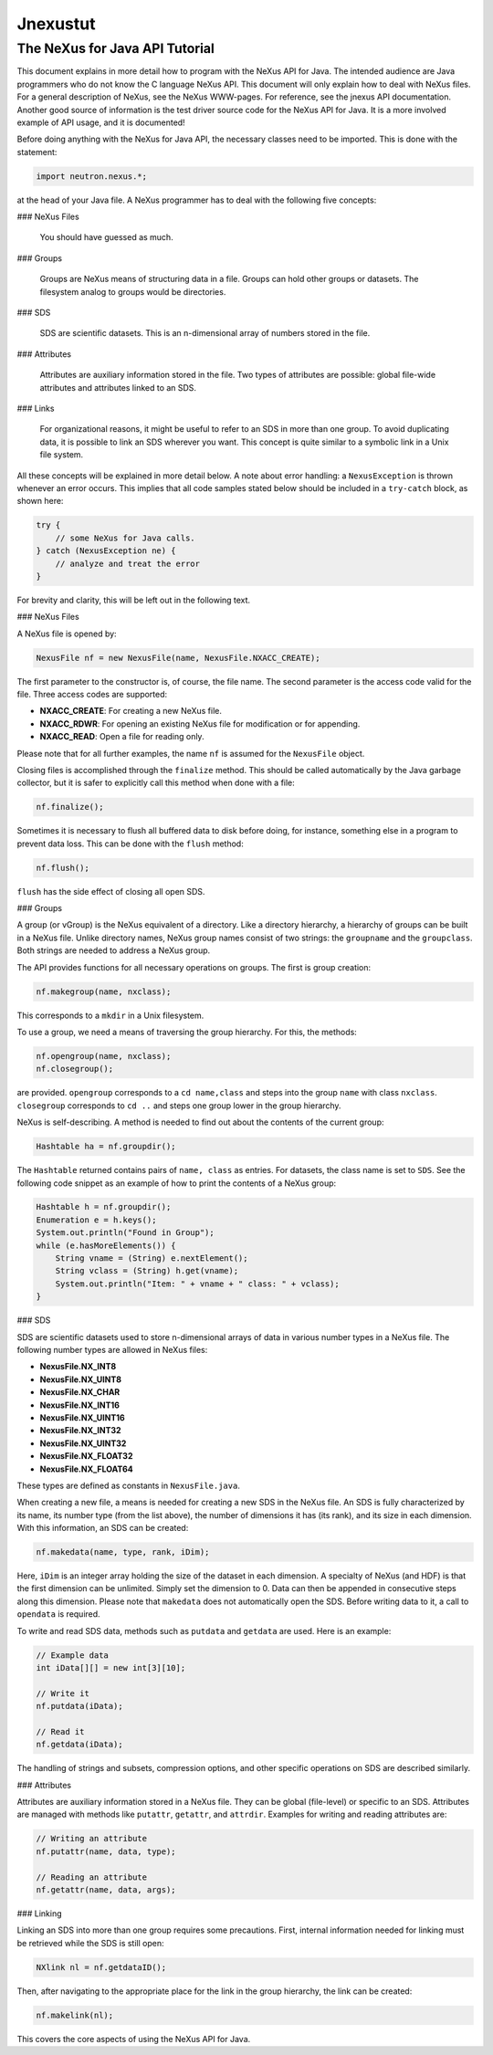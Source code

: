 =========
Jnexustut
=========

The NeXus for Java API Tutorial
--------------------------------

This document explains in more detail how to program with the NeXus API for Java. The intended audience are Java programmers who do not know the C language NeXus API. This document will only explain how to deal with NeXus files. For a general description of NeXus, see the NeXus WWW-pages. For reference, see the jnexus API documentation. Another good source of information is the test driver source code for the NeXus API for Java. It is a more involved example of API usage, and it is documented!

Before doing anything with the NeXus for Java API, the necessary classes need to be imported. This is done with the statement:

.. code-block:: java

    import neutron.nexus.*;

at the head of your Java file. A NeXus programmer has to deal with the following five concepts:

### NeXus Files

    You should have guessed as much.

### Groups

    Groups are NeXus means of structuring data in a file. Groups can hold other groups or datasets. The filesystem analog to groups would be directories.

### SDS

    SDS are scientific datasets. This is an n-dimensional array of numbers stored in the file.

### Attributes

    Attributes are auxiliary information stored in the file. Two types of attributes are possible: global file-wide attributes and attributes linked to an SDS.

### Links

    For organizational reasons, it might be useful to refer to an SDS in more than one group. To avoid duplicating data, it is possible to link an SDS wherever you want. This concept is quite similar to a symbolic link in a Unix file system.

All these concepts will be explained in more detail below. A note about error handling: a ``NexusException`` is thrown whenever an error occurs. This implies that all code samples stated below should be included in a ``try-catch`` block, as shown here:

.. code-block:: java

    try {
        // some NeXus for Java calls.
    } catch (NexusException ne) {
        // analyze and treat the error
    }

For brevity and clarity, this will be left out in the following text.

### NeXus Files

A NeXus file is opened by:

.. code-block:: java

    NexusFile nf = new NexusFile(name, NexusFile.NXACC_CREATE);

The first parameter to the constructor is, of course, the file name. The second parameter is the access code valid for the file. Three access codes are supported:

- **NXACC_CREATE**: For creating a new NeXus file.
- **NXACC_RDWR**: For opening an existing NeXus file for modification or for appending.
- **NXACC_READ**: Open a file for reading only.

Please note that for all further examples, the name ``nf`` is assumed for the ``NexusFile`` object.

Closing files is accomplished through the ``finalize`` method. This should be called automatically by the Java garbage collector, but it is safer to explicitly call this method when done with a file:

.. code-block:: java

    nf.finalize();

Sometimes it is necessary to flush all buffered data to disk before doing, for instance, something else in a program to prevent data loss. This can be done with the ``flush`` method:

.. code-block:: java

    nf.flush();

``flush`` has the side effect of closing all open SDS.

### Groups

A group (or vGroup) is the NeXus equivalent of a directory. Like a directory hierarchy, a hierarchy of groups can be built in a NeXus file. Unlike directory names, NeXus group names consist of two strings: the ``groupname`` and the ``groupclass``. Both strings are needed to address a NeXus group.

The API provides functions for all necessary operations on groups. The first is group creation:

.. code-block:: java

    nf.makegroup(name, nxclass);

This corresponds to a ``mkdir`` in a Unix filesystem.

To use a group, we need a means of traversing the group hierarchy. For this, the methods:

.. code-block:: java

    nf.opengroup(name, nxclass);
    nf.closegroup();

are provided. ``opengroup`` corresponds to a ``cd name,class`` and steps into the group ``name`` with class ``nxclass``. ``closegroup`` corresponds to ``cd ..`` and steps one group lower in the group hierarchy.

NeXus is self-describing. A method is needed to find out about the contents of the current group:

.. code-block:: java

    Hashtable ha = nf.groupdir();

The ``Hashtable`` returned contains pairs of ``name, class`` as entries. For datasets, the class name is set to ``SDS``. See the following code snippet as an example of how to print the contents of a NeXus group:

.. code-block:: java

    Hashtable h = nf.groupdir();
    Enumeration e = h.keys();
    System.out.println("Found in Group");
    while (e.hasMoreElements()) {
        String vname = (String) e.nextElement();
        String vclass = (String) h.get(vname);
        System.out.println("Item: " + vname + " class: " + vclass);
    }

### SDS

SDS are scientific datasets used to store n-dimensional arrays of data in various number types in a NeXus file. The following number types are allowed in NeXus files:

- **NexusFile.NX_INT8**
- **NexusFile.NX_UINT8**
- **NexusFile.NX_CHAR**
- **NexusFile.NX_INT16**
- **NexusFile.NX_UINT16**
- **NexusFile.NX_INT32**
- **NexusFile.NX_UINT32**
- **NexusFile.NX_FLOAT32**
- **NexusFile.NX_FLOAT64**

These types are defined as constants in ``NexusFile.java``.

When creating a new file, a means is needed for creating a new SDS in the NeXus file. An SDS is fully characterized by its name, its number type (from the list above), the number of dimensions it has (its rank), and its size in each dimension. With this information, an SDS can be created:

.. code-block:: java

    nf.makedata(name, type, rank, iDim);

Here, ``iDim`` is an integer array holding the size of the dataset in each dimension. A specialty of NeXus (and HDF) is that the first dimension can be unlimited. Simply set the dimension to 0. Data can then be appended in consecutive steps along this dimension. Please note that ``makedata`` does not automatically open the SDS. Before writing data to it, a call to ``opendata`` is required.

To write and read SDS data, methods such as ``putdata`` and ``getdata`` are used. Here is an example:

.. code-block:: java

    // Example data
    int iData[][] = new int[3][10];

    // Write it
    nf.putdata(iData);

    // Read it
    nf.getdata(iData);

The handling of strings and subsets, compression options, and other specific operations on SDS are described similarly.

### Attributes

Attributes are auxiliary information stored in a NeXus file. They can be global (file-level) or specific to an SDS. Attributes are managed with methods like ``putattr``, ``getattr``, and ``attrdir``. Examples for writing and reading attributes are:

.. code-block:: java

    // Writing an attribute
    nf.putattr(name, data, type);

    // Reading an attribute
    nf.getattr(name, data, args);

### Linking

Linking an SDS into more than one group requires some precautions. First, internal information needed for linking must be retrieved while the SDS is still open:

.. code-block:: java

    NXlink nl = nf.getdataID();

Then, after navigating to the appropriate place for the link in the group hierarchy, the link can be created:

.. code-block:: java

    nf.makelink(nl);

This covers the core aspects of using the NeXus API for Java.
